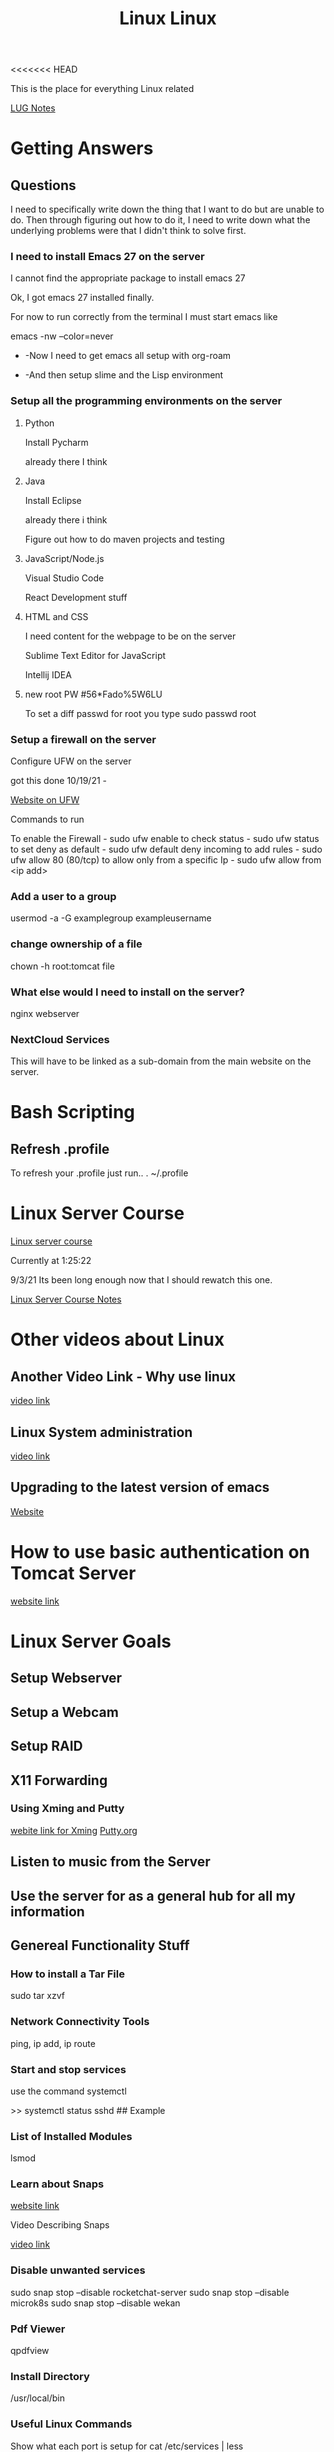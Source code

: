 <<<<<<< HEAD
:PROPERTIES:
:ID:       1adc15bd-e6bf-45bb-b440-4ff2d1e93d6a
:END:
#+title: Linux

This is the place for everything Linux related

[[id:d4ab234b-2ed1-49d3-a28f-d529c77f15b7][LUG Notes]]


* Getting Answers
  
** Questions
   I need to specifically write down the thing that I want to do but are unable
   to do. Then through figuring out how to do it, I need to write down what
   the underlying problems were that I didn't think to solve first.
   
*** I need to install Emacs 27 on the server
    I cannot find the appropriate package to install emacs 27

    Ok, I got emacs 27 installed finally.

    For now to run correctly from the terminal I must start emacs like

    emacs -nw --color=never

     - -Now I need to get emacs all setup with org-roam

     - -And then setup slime and the Lisp environment
    
*** Setup all the programming environments on the server
    
**** Python
     Install Pycharm

     already there I think
     
**** Java
     Install Eclipse

     already there i think

     Figure out how to do maven projects and testing

**** JavaScript/Node.js

     Visual Studio Code

     React Development stuff

**** HTML and CSS

     I need content for the webpage to be on the server

     Sublime Text Editor for JavaScript

     Intellij IDEA


     
     
**** new root PW #56*Fado%5W6LU

     To set a diff passwd for root you type
     sudo passwd root
     

*** Setup a firewall on the server

    Configure UFW on the server

    got this done 10/19/21 -

    [[https://linuxhint.com/debian_linux_firewall_best_practices/][Website on UFW]]

    Commands to run

    To enable the Firewall - sudo ufw enable
    to check status - sudo ufw status
    to set deny as default - sudo ufw default deny incoming
    to add rules - sudo ufw allow 80 (80/tcp)
    to allow only from a specific Ip - sudo ufw allow from <ip add>

   
    
*** Add a user to a group

    usermod -a -G examplegroup exampleusername

*** change ownership of a file

    chown -h root:tomcat file

    
*** What else would I need to install on the server?
    nginx webserver

    
*** NextCloud Services
    This will have to be linked as a sub-domain from the main website
    on the server.

    
* Bash Scripting
  
** Refresh .profile
   To refresh your .profile just run..
   . ~/.profile
   

* Linux Server Course
  [[https://www.youtube.com/watch?v=WMy3OzvBWc0][Linux server course]]
 
  Currently at 1:25:22

  9/3/21 Its been long enough now that I should rewatch this one.

  [[id:b5bcc4ce-c97e-4947-a3c1-ea28511fc0c5][Linux Server Course Notes]]

* Other videos about Linux
  
** Another Video Link - Why use linux
   [[https://www.youtube.com/watch?v=ux9bOaInrck][video link]]

** Linux System administration
   [[https://www.youtube.com/watch?v=wsh64rjnRas][video link]]

** Upgrading to the latest version of emacs
   [[http://iboyko.com/articles/updating-emacs-from-24-to-26-27-on-ubuntu/][Website]]

* How to use basic authentication on Tomcat Server
  [[http://www.avajava.com/tutorials/lessons/how-do-i-use-basic-authentication-with-tomcat.html?page=1][website link]]
  

* Linux Server Goals

** Setup Webserver

** Setup a Webcam

** Setup RAID

** X11 Forwarding

*** Using Xming and Putty
    [[https://sourceforge.net/projects/xming/][webite link for Xming]]
    [[https://www.putty.org/][Putty.org]]

** Listen to music from the Server

** Use the server for as a general hub for all my information

** Genereal Functionality Stuff

*** How to install a Tar File

   sudo tar xzvf

   
*** Network Connectivity Tools

    ping, ip add, ip route

*** Start and stop services
    use the command
    systemctl

    >> systemctl status sshd   ## Example

*** List of Installed Modules

    lsmod

*** Learn about Snaps

    [[https://www.freecodecamp.org/news/managing-ubuntu-snaps/][website link]]

    Video Describing Snaps

    [[https://www.youtube.com/watch?v=0ApRUndiXKU][video link]]

*** Disable unwanted services

    sudo snap stop --disable rocketchat-server
    sudo snap stop --disable microk8s
    sudo snap stop --disable wekan

*** Pdf Viewer

    qpdfview

   
*** Install Directory

    /usr/local/bin

*** Useful Linux Commands

    Show what each port is setup for
    cat /etc/services | less

    to get your public ip address
    host -4 myip.opendns.com resolver1.opendns.com

    nmap command
    

    

    [[https://www.youtube.com/watch?v=XK81cfvrElg&list=PLc7fktTRMBozYfi4zlDeH0IdLdGImeOnO][video link]]

    
*** Kill a process on in terminal

    Locate the process with  -  ps aux | grep <process name>
    kill the process   -   kill -9 <process id> 

*** Delete Directories

    rm -rfv <dir name>

*** Sed, Awk, and Grep

    Information on these functions
    [[https://arstechnica.com/gadgets/2021/08/linux-bsd-command-line-101-using-awk-sed-and-grep-in-the-terminal/][website link]]

** Linux Programming

   Video on linux Programming
   [[https://digital.com/custom-software-development-companies/linux-programming/][video link]]

** XScreensaver Program

   location  /usr/lib/xscreensaver

   A way to place the new window in a specific spot

   ~/winplace(a script that I made) ./<name of xscreensaver prog> 0 0 50 50 <-- where to position on screen

** Setting up a Linux minecraft server

   [[https://www.youtube.com/watch?v=zOjcJzNMW2M][video link]]

** Terminal Audio Player

   [[https://www.tecmint.com/command-line-music-players-for-linux/][website link]]

** 


|------------+---+---|
| *     222  |   |   |
| *    2   2 |   |   |
| *       2  |   |   |
| *      2   |   |   |
| *    22222 |   |   |
|------------+---+---|
=======
:PROPERTIES:
:ID:       1adc15bd-e6bf-45bb-b440-4ff2d1e93d6a
:END:
#+title: Linux

This is the place for everything Linux related

[[id:d4ab234b-2ed1-49d3-a28f-d529c77f15b7][LUG Notes]]


* Getting Answers
  
** Questions
   I need to specifically write down the thing that I want to do but are unable
   to do. Then through figuring out how to do it, I need to write down what
   the underlying problems were that I didn't think to solve first.
   
*** I need to install Emacs 27 on the server
    I cannot find the appropriate package to install emacs 27

    Ok, I got emacs 27 installed finally.

    For now to run correctly from the terminal I must start emacs like

    emacs -nw --color=never

     - -Now I need to get emacs all setup with org-roam

     - -And then setup slime and the Lisp environment
    
*** Setup all the programming environments on the server
    
**** Python
     Install Pycharm

     already there I think
     
**** Java
     Install Eclipse

     already there i think

     Figure out how to do maven projects and testing

**** JavaScript/Node.js

     Visual Studio Code

     React Development stuff

**** HTML and CSS

     I need content for the webpage to be on the server

     Sublime Text Editor for JavaScript

     Intellij IDEA


     
     
**** new root PW #56*Fado%5W6LU

     To set a diff passwd for root you type
     sudo passwd root
     

*** Setup a firewall on the server

    Configure UFW on the server

    got this done 10/19/21 -

    [[https://linuxhint.com/debian_linux_firewall_best_practices/][Website on UFW]]

    Commands to run

    To enable the Firewall - sudo ufw enable
    to check status - sudo ufw status
    to set deny as default - sudo ufw default deny incoming
    to add rules - sudo ufw allow 80 (80/tcp)
    to allow only from a specific Ip - sudo ufw allow from <ip add>

   
    
*** Add a user to a group

    usermod -a -G examplegroup exampleusername

*** change ownership of a file

    chown -h root:tomcat file

    
*** What else would I need to install on the server?
    nginx webserver

    
*** NextCloud Services
    This will have to be linked as a sub-domain from the main website
    on the server.

    
* Bash Scripting
  
** Refresh .profile
   To refresh your .profile just run..
   . ~/.profile
   

* Linux Server Course
  [[https://www.youtube.com/watch?v=WMy3OzvBWc0][Linux server course]]
 
  Currently at 1:25:22

  9/3/21 Its been long enough now that I should rewatch this one.

  [[id:b5bcc4ce-c97e-4947-a3c1-ea28511fc0c5][Linux Server Course Notes]]

* Other videos about Linux
  
** Another Video Link - Why use linux
   [[https://www.youtube.com/watch?v=ux9bOaInrck][video link]]

** Linux System administration
   [[https://www.youtube.com/watch?v=wsh64rjnRas][video link]]

** Upgrading to the latest version of emacs
   [[http://iboyko.com/articles/updating-emacs-from-24-to-26-27-on-ubuntu/][Website]]

* How to use basic authentication on Tomcat Server
  [[http://www.avajava.com/tutorials/lessons/how-do-i-use-basic-authentication-with-tomcat.html?page=1][website link]]
  

* Linux Server Goals

** Setup Webserver

** Setup a Webcam

** Setup RAID

** X11 Forwarding

*** Using Xming and Putty
    [[https://sourceforge.net/projects/xming/][webite link for Xming]]
    [[https://www.putty.org/][Putty.org]]

** Listen to music from the Server

** Use the server for as a general hub for all my information

** Genereal Functionality Stuff

*** How to install a Tar File

   sudo tar xzvf

   
*** Network Connectivity Tools

    ping, ip add, ip route

*** Start and stop services
    use the command
    systemctl

    >> systemctl status sshd   ## Example

*** List of Installed Modules

    lsmod

*** Learn about Snaps

    [[https://www.freecodecamp.org/news/managing-ubuntu-snaps/][website link]]

    Video Describing Snaps

    [[https://www.youtube.com/watch?v=0ApRUndiXKU][video link]]

*** Disable unwanted services

    sudo snap stop --disable rocketchat-server
    sudo snap stop --disable microk8s
    sudo snap stop --disable wekan

*** Pdf Viewer

    qpdfview

   
*** Install Directory

    /usr/local/bin

*** Useful Linux Commands

    Show what each port is setup for
    cat /etc/services | less

    to get your public ip address
    host -4 myip.opendns.com resolver1.opendns.com

    nmap command
    

    

    [[https://www.youtube.com/watch?v=XK81cfvrElg&list=PLc7fktTRMBozYfi4zlDeH0IdLdGImeOnO][video link]]

    
*** Kill a process on in terminal

    Locate the process with  -  ps aux | grep <process name>
    kill the process   -   kill -9 <process id> 

*** Delete Directories

    rm -rfv <dir name>

*** Sed, Awk, and Grep

    Information on these functions
    [[https://arstechnica.com/gadgets/2021/08/linux-bsd-command-line-101-using-awk-sed-and-grep-in-the-terminal/][website link]]

** Linux Programming

   Video on linux Programming
   [[https://digital.com/custom-software-development-companies/linux-programming/][video link]]

** XScreensaver Program

   location  /usr/lib/xscreensaver

   A way to place the new window in a specific spot

   ~/winplace(a script that I made) ./<name of xscreensaver prog> 0 0 50 50 <-- where to position on screen

** Setting up a Linux minecraft server

   [[https://www.youtube.com/watch?v=zOjcJzNMW2M][video link]]

** Terminal Audio Player

   [[https://www.tecmint.com/command-line-music-players-for-linux/][website link]]

** 


|------------+---+---|
| *     222  |   |   |
| *    2   2 |   |   |
| *       2  |   |   |
| *      2   |   |   |
| *    22222 |   |   |
|------------+---+---|
>>>>>>> 2189245692e7e52370ca8345e7e7628bc3a123c2

